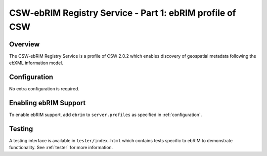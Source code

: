 .. _ebrim:

CSW-ebRIM Registry Service - Part 1: ebRIM profile of CSW
---------------------------------------------------------

Overview
^^^^^^^^
The CSW-ebRIM Registry Service is a profile of CSW 2.0.2 which enables discovery of geospatial metadata following the ebXML information model.

Configuration
^^^^^^^^^^^^^

No extra configuration is required.

Enabling ebRIM Support
^^^^^^^^^^^^^^^^^^^^^^

To enable ebRIM support, add ``ebrim`` to ``server.profiles`` as specified in :ref:`configuration`.

Testing
^^^^^^^

A testing interface is available in ``tester/index.html`` which contains tests specific to ebRIM to demonstrate functionality.  See :ref:`tester` for more information.

